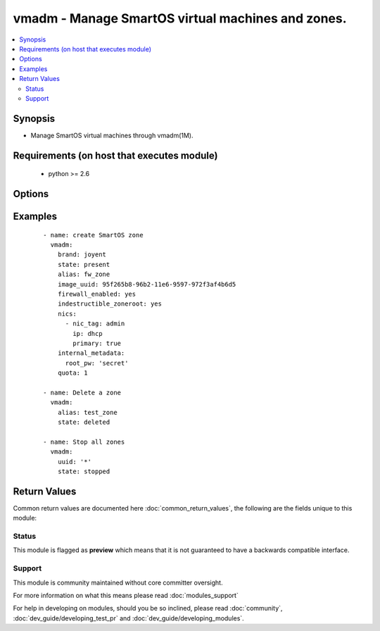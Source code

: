 .. _vmadm:


vmadm - Manage SmartOS virtual machines and zones.
++++++++++++++++++++++++++++++++++++++++++++++++++

.. versionadded:: 2.3


.. contents::
   :local:
   :depth: 2


Synopsis
--------

* Manage SmartOS virtual machines through vmadm(1M).


Requirements (on host that executes module)
-------------------------------------------

  * python >= 2.6


Options
-------

.. raw:: html

    <table border=1 cellpadding=4>
    <tr>
    <th class="head">parameter</th>
    <th class="head">required</th>
    <th class="head">default</th>
    <th class="head">choices</th>
    <th class="head">comments</th>
    </tr>
                <tr><td>archive_on_delete<br/><div style="font-size: small;"></div></td>
    <td>no</td>
    <td></td>
        <td></td>
        <td><div>When enabled, the zone dataset will be mounted on <code>/zones/archive</code> upon removal.</div>        </td></tr>
                <tr><td>autoboot<br/><div style="font-size: small;"></div></td>
    <td>no</td>
    <td></td>
        <td></td>
        <td><div>Whether or not a VM is booted when the system is rebooted.</div>        </td></tr>
                <tr><td>boot<br/><div style="font-size: small;"></div></td>
    <td>no</td>
    <td></td>
        <td></td>
        <td><div>Set the boot order for KVM VMs.</div>        </td></tr>
                <tr><td>brand<br/><div style="font-size: small;"></div></td>
    <td>yes</td>
    <td>joyent</td>
        <td><ul><li>joyent</li><li>joyent-minimal</li><li>kvm</li><li>lx</li></ul></td>
        <td><div>Type of virtual machine.</div>        </td></tr>
                <tr><td>cpu_cap<br/><div style="font-size: small;"></div></td>
    <td>no</td>
    <td></td>
        <td></td>
        <td><div>Sets a limit on the amount of CPU time that can be used by a VM. Use <code>0</code> for no cap.</div>        </td></tr>
                <tr><td>cpu_shares<br/><div style="font-size: small;"></div></td>
    <td>no</td>
    <td></td>
        <td></td>
        <td><div>Sets a limit on the number of fair share scheduler (FSS) CPU shares for a VM. This limit is relative to all other VMs on the system.</div>        </td></tr>
                <tr><td>cpu_type<br/><div style="font-size: small;"></div></td>
    <td>no</td>
    <td>qemu64</td>
        <td><ul><li>qemu64</li><li>host</li></ul></td>
        <td><div>Control the type of virtual CPU exposed to KVM VMs.</div>        </td></tr>
                <tr><td>customer_metadata<br/><div style="font-size: small;"></div></td>
    <td>no</td>
    <td></td>
        <td></td>
        <td><div>Metadata to be set and associated with this VM, this contain customer modifiable keys.</div>        </td></tr>
                <tr><td>delegate_dataset<br/><div style="font-size: small;"></div></td>
    <td>no</td>
    <td></td>
        <td></td>
        <td><div>Whether to delegate a ZFS dataset to an OS VM.</div>        </td></tr>
                <tr><td>disk_driver<br/><div style="font-size: small;"></div></td>
    <td>no</td>
    <td></td>
        <td></td>
        <td><div>Default value for a virtual disk model for KVM guests.</div>        </td></tr>
                <tr><td>disks<br/><div style="font-size: small;"></div></td>
    <td>no</td>
    <td></td>
        <td></td>
        <td><div>A list of disks to add, valid properties are documented in vmadm(1M).</div>        </td></tr>
                <tr><td>dns_domain<br/><div style="font-size: small;"></div></td>
    <td>no</td>
    <td></td>
        <td></td>
        <td><div>Domain value for <code>/etc/hosts</code>.</div>        </td></tr>
                <tr><td>filesystems<br/><div style="font-size: small;"></div></td>
    <td>no</td>
    <td></td>
        <td></td>
        <td><div>Mount additional filesystems into an OS VM.</div>        </td></tr>
                <tr><td>firewall_enabled<br/><div style="font-size: small;"></div></td>
    <td>no</td>
    <td></td>
        <td></td>
        <td><div>Enables the firewall, allowing fwadm(1M) rules to be applied.</div>        </td></tr>
                <tr><td>force<br/><div style="font-size: small;"></div></td>
    <td>no</td>
    <td></td>
        <td></td>
        <td><div>Force a particular action (i.e. stop or delete a VM).</div>        </td></tr>
                <tr><td>fs_allowed<br/><div style="font-size: small;"></div></td>
    <td>no</td>
    <td></td>
        <td></td>
        <td><div>Comma separated list of filesystem types this zone is allowed to mount.</div>        </td></tr>
                <tr><td>hostname<br/><div style="font-size: small;"></div></td>
    <td>no</td>
    <td></td>
        <td></td>
        <td><div>Zone/VM hostname.</div>        </td></tr>
                <tr><td>image_uuid<br/><div style="font-size: small;"></div></td>
    <td>no</td>
    <td></td>
        <td></td>
        <td><div>Image UUID.</div>        </td></tr>
                <tr><td>indestructible_delegated<br/><div style="font-size: small;"></div></td>
    <td>no</td>
    <td></td>
        <td></td>
        <td><div>Adds an <code>@indestructible</code> snapshot to delegated datasets.</div>        </td></tr>
                <tr><td>indestructible_zoneroot<br/><div style="font-size: small;"></div></td>
    <td>no</td>
    <td></td>
        <td></td>
        <td><div>Adds an <code>@indestructible</code> snapshot to zoneroot.</div>        </td></tr>
                <tr><td>internal_metadata<br/><div style="font-size: small;"></div></td>
    <td>no</td>
    <td></td>
        <td></td>
        <td><div>Metadata to be set and associated with this VM, this contains operator generated keys.</div>        </td></tr>
                <tr><td>internal_metadata_namespace<br/><div style="font-size: small;"></div></td>
    <td>no</td>
    <td></td>
        <td></td>
        <td><div>List of namespaces to be set as <em>internal_metadata-only</em>; these namespaces will come from <em>internal_metadata</em> rather than <em>customer_metadata</em>.</div>        </td></tr>
                <tr><td>kernel_version<br/><div style="font-size: small;"></div></td>
    <td>no</td>
    <td></td>
        <td></td>
        <td><div>Kernel version to emulate for LX VMs.</div>        </td></tr>
                <tr><td>limit_priv<br/><div style="font-size: small;"></div></td>
    <td>no</td>
    <td></td>
        <td></td>
        <td><div>Set (comma separated) list of privileges the zone is allowed to use.</div>        </td></tr>
                <tr><td>maintain_resolvers<br/><div style="font-size: small;"></div></td>
    <td>no</td>
    <td></td>
        <td></td>
        <td><div>Resolvers in <code>/etc/resolv.conf</code> will be updated when updating the <em>resolvers</em> property.</div>        </td></tr>
                <tr><td>max_locked_memory<br/><div style="font-size: small;"></div></td>
    <td>no</td>
    <td></td>
        <td></td>
        <td><div>Total amount of memory (in MiBs) on the host that can be locked by this VM.</div>        </td></tr>
                <tr><td>max_lwps<br/><div style="font-size: small;"></div></td>
    <td>no</td>
    <td></td>
        <td></td>
        <td><div>Maximum number of lightweight processes this VM is allowed to have running.</div>        </td></tr>
                <tr><td>max_physical_memory<br/><div style="font-size: small;"></div></td>
    <td>no</td>
    <td></td>
        <td></td>
        <td><div>Maximum amount of memory (in MiBs) on the host that the VM is allowed to use.</div>        </td></tr>
                <tr><td>max_swap<br/><div style="font-size: small;"></div></td>
    <td>no</td>
    <td></td>
        <td></td>
        <td><div>Maximum amount of virtual memory (in MiBs) the VM is allowed to use.</div>        </td></tr>
                <tr><td>mdata_exec_timeout<br/><div style="font-size: small;"></div></td>
    <td>no</td>
    <td></td>
        <td></td>
        <td><div>Timeout in seconds (or 0 to disable) for the <code>svc:/smartdc/mdata:execute</code> service that runs user-scripts in the zone.</div>        </td></tr>
                <tr><td>name<br/><div style="font-size: small;"></div></td>
    <td>no</td>
    <td></td>
        <td></td>
        <td><div>Name of the VM. vmadm(1M) uses this as an optional name.</div></br>
    <div style="font-size: small;">aliases: alias<div>        </td></tr>
                <tr><td>nic_driver<br/><div style="font-size: small;"></div></td>
    <td>no</td>
    <td></td>
        <td></td>
        <td><div>Default value for a virtual NIC model for KVM guests.</div>        </td></tr>
                <tr><td>nics<br/><div style="font-size: small;"></div></td>
    <td>no</td>
    <td></td>
        <td></td>
        <td><div>A list of nics to add, valid properties are documented in vmadm(1M).</div>        </td></tr>
                <tr><td>nowait<br/><div style="font-size: small;"></div></td>
    <td>no</td>
    <td></td>
        <td></td>
        <td><div>Consider the provisioning complete when the VM first starts, rather than when the VM has rebooted.</div>        </td></tr>
                <tr><td>qemu_extra_opts<br/><div style="font-size: small;"></div></td>
    <td>no</td>
    <td></td>
        <td></td>
        <td><div>Additional qemu cmdline arguments for KVM guests.</div>        </td></tr>
                <tr><td>qemu_opts<br/><div style="font-size: small;"></div></td>
    <td>no</td>
    <td></td>
        <td></td>
        <td><div>Additional qemu arguments for KVM guests. This overwrites the default arguments provided by vmadm(1M) and should only be used for debugging.</div>        </td></tr>
                <tr><td>quota<br/><div style="font-size: small;"></div></td>
    <td>no</td>
    <td></td>
        <td></td>
        <td><div>Quota on zone filesystems (in MiBs).</div>        </td></tr>
                <tr><td>ram<br/><div style="font-size: small;"></div></td>
    <td>no</td>
    <td></td>
        <td></td>
        <td><div>Amount of virtual RAM for a KVM guest (in MiBs).</div>        </td></tr>
                <tr><td>resolvers<br/><div style="font-size: small;"></div></td>
    <td>no</td>
    <td></td>
        <td></td>
        <td><div>List of resolvers to be put into <code>/etc/resolv.conf</code>.</div>        </td></tr>
                <tr><td>routes<br/><div style="font-size: small;"></div></td>
    <td>no</td>
    <td></td>
        <td></td>
        <td><div>Dictionary that maps destinations to gateways, these will be set as static routes in the VM.</div>        </td></tr>
                <tr><td>spice_opts<br/><div style="font-size: small;"></div></td>
    <td>no</td>
    <td></td>
        <td></td>
        <td><div>Addition options for SPICE-enabled KVM VMs.</div>        </td></tr>
                <tr><td>spice_password<br/><div style="font-size: small;"></div></td>
    <td>no</td>
    <td></td>
        <td></td>
        <td><div>Password required to connect to SPICE. By default no password is set. Please note this can be read from the Global Zone.</div>        </td></tr>
                <tr><td>state<br/><div style="font-size: small;"></div></td>
    <td>yes</td>
    <td></td>
        <td><ul><li>present</li><li>absent</li><li>stopped</li><li>restarted</li></ul></td>
        <td><div>States for the VM to be in. Please note that <code>present</code>, <code>stopped</code> and <code>restarted</code> operate on a VM that is currently provisioned. <code>present</code> means that the VM will be created if it was absent, and that it will be in a running state. <code>absent</code> will shutdown the zone before removing it. <code>stopped</code> means the zone will be created if it doesn't exist already, before shutting it down.</div>        </td></tr>
                <tr><td>tmpfs<br/><div style="font-size: small;"></div></td>
    <td>no</td>
    <td></td>
        <td></td>
        <td><div>Amount of memory (in MiBs) that will be available in the VM for the <code>/tmp</code> filesystem.</div>        </td></tr>
                <tr><td>uuid<br/><div style="font-size: small;"></div></td>
    <td>no</td>
    <td></td>
        <td></td>
        <td><div>UUID of the VM. Can either be a full UUID or <code>*</code> for all VMs.</div>        </td></tr>
                <tr><td>vcpus<br/><div style="font-size: small;"></div></td>
    <td>no</td>
    <td></td>
        <td></td>
        <td><div>Number of virtual CPUs for a KVM guest.</div>        </td></tr>
                <tr><td>vga<br/><div style="font-size: small;"></div></td>
    <td>no</td>
    <td></td>
        <td></td>
        <td><div>Specify VGA emulation used by KVM VMs.</div>        </td></tr>
                <tr><td>virtio_txburst<br/><div style="font-size: small;"></div></td>
    <td>no</td>
    <td></td>
        <td></td>
        <td><div>Number of packets that can be sent in a single flush of the tx queue of virtio NICs.</div>        </td></tr>
                <tr><td>virtio_txtimer<br/><div style="font-size: small;"></div></td>
    <td>no</td>
    <td></td>
        <td></td>
        <td><div>Timeout (in nanoseconds) for the TX timer of virtio NICs.</div>        </td></tr>
                <tr><td>vnc_password<br/><div style="font-size: small;"></div></td>
    <td>no</td>
    <td></td>
        <td></td>
        <td><div>Password required to connect to VNC. By default no password is set. Please note this can be read from the Global Zone.</div>        </td></tr>
                <tr><td>vnc_port<br/><div style="font-size: small;"></div></td>
    <td>no</td>
    <td></td>
        <td></td>
        <td><div>TCP port to listen of the VNC server. Or set <code>0</code> for random, or <code>-1</code> to disable.</div>        </td></tr>
                <tr><td>zfs_data_compression<br/><div style="font-size: small;"></div></td>
    <td>no</td>
    <td></td>
        <td></td>
        <td><div>Specifies compression algorithm used for this VMs data dataset. This option only has effect on delegated datasets.</div>        </td></tr>
                <tr><td>zfs_data_recsize<br/><div style="font-size: small;"></div></td>
    <td>no</td>
    <td></td>
        <td></td>
        <td><div>Suggested block size (power of 2) for files in the delegated dataset's filesystem.</div>        </td></tr>
                <tr><td>zfs_filesystem_limit<br/><div style="font-size: small;"></div></td>
    <td>no</td>
    <td></td>
        <td></td>
        <td><div>Maximum number of filesystems the VM can have.</div>        </td></tr>
                <tr><td>zfs_io_priority<br/><div style="font-size: small;"></div></td>
    <td>no</td>
    <td></td>
        <td></td>
        <td><div>IO throttle priority value relative to other VMs.</div>        </td></tr>
                <tr><td>zfs_root_compression<br/><div style="font-size: small;"></div></td>
    <td>no</td>
    <td></td>
        <td></td>
        <td><div>Specifies compression algorithm used for this VMs root dataset. This option only has effect on the zoneroot dataset.</div>        </td></tr>
                <tr><td>zfs_root_recsize<br/><div style="font-size: small;"></div></td>
    <td>no</td>
    <td></td>
        <td></td>
        <td><div>Suggested block size (power of 2) for files in the zoneroot dataset's filesystem.</div>        </td></tr>
                <tr><td>zfs_snapshot_limit<br/><div style="font-size: small;"></div></td>
    <td>no</td>
    <td></td>
        <td></td>
        <td><div>Number of snapshots the VM can have.</div>        </td></tr>
                <tr><td>zpool<br/><div style="font-size: small;"></div></td>
    <td>no</td>
    <td></td>
        <td></td>
        <td><div>ZFS pool the VM's zone dataset will be created in.</div>        </td></tr>
        </table>
    </br>



Examples
--------

 ::

    - name: create SmartOS zone
      vmadm:
        brand: joyent
        state: present
        alias: fw_zone
        image_uuid: 95f265b8-96b2-11e6-9597-972f3af4b6d5
        firewall_enabled: yes
        indestructible_zoneroot: yes
        nics:
          - nic_tag: admin
            ip: dhcp
            primary: true
        internal_metadata:
          root_pw: 'secret'
        quota: 1
    
    - name: Delete a zone
      vmadm:
        alias: test_zone
        state: deleted
    
    - name: Stop all zones
      vmadm:
        uuid: '*'
        state: stopped

Return Values
-------------

Common return values are documented here :doc:`common_return_values`, the following are the fields unique to this module:

.. raw:: html

    <table border=1 cellpadding=4>
    <tr>
    <th class="head">name</th>
    <th class="head">description</th>
    <th class="head">returned</th>
    <th class="head">type</th>
    <th class="head">sample</th>
    </tr>

        <tr>
        <td> alias </td>
        <td> Alias of the managed VM. </td>
        <td align=center> When addressing a VM by alias. </td>
        <td align=center> string </td>
        <td align=center> dns-zone </td>
    </tr>
            <tr>
        <td> state </td>
        <td> State of the target, after execution. </td>
        <td align=center> success </td>
        <td align=center> string </td>
        <td align=center> running </td>
    </tr>
            <tr>
        <td> uuid </td>
        <td> UUID of the managed VM. </td>
        <td align=center> always </td>
        <td align=center> string </td>
        <td align=center> b217ab0b-cf57-efd8-cd85-958d0b80be33 </td>
    </tr>
        
    </table>
    </br></br>




Status
~~~~~~

This module is flagged as **preview** which means that it is not guaranteed to have a backwards compatible interface.


Support
~~~~~~~

This module is community maintained without core committer oversight.

For more information on what this means please read :doc:`modules_support`


For help in developing on modules, should you be so inclined, please read :doc:`community`, :doc:`dev_guide/developing_test_pr` and :doc:`dev_guide/developing_modules`.
